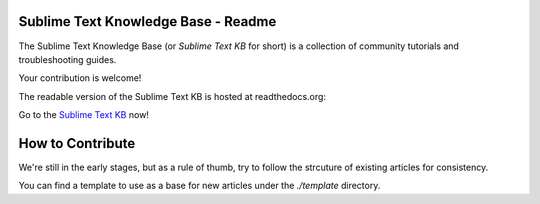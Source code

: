 Sublime Text Knowledge Base - Readme
====================================

The Sublime Text Knowledge Base (or *Sublime Text KB* for short) is a
collection of community tutorials and troubleshooting guides.

Your contribution is welcome!

The readable version of the Sublime Text KB is hosted at readthedocs.org:

Go to the `Sublime Text KB`_ now!

.. _Sublime Text KB: http://sublime-text-knowledge-base.rtfd.org

How to Contribute
=================

We're still in the early stages, but as a rule of thumb, try to follow the
strcuture of existing articles for consistency.

You can find a template to use as a base for new articles under the
*./template* directory.
